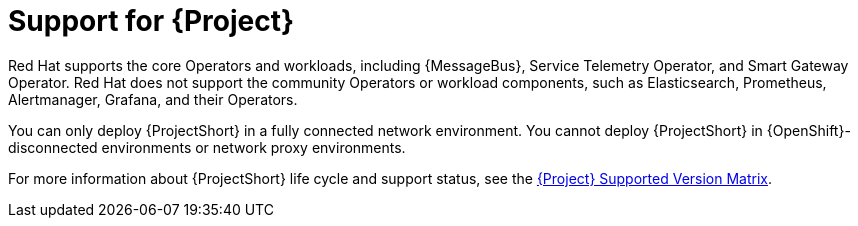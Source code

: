 [id="support-for-project_{context}"]
= Support for {Project}

[role="_abstract"]
Red Hat supports the core Operators and workloads, including {MessageBus}, Service Telemetry Operator, and Smart Gateway Operator. Red Hat does not support the community Operators or workload components, such as Elasticsearch, Prometheus, Alertmanager, Grafana, and their Operators.

You can only deploy {ProjectShort} in a fully connected network environment. You cannot deploy {ProjectShort} in {OpenShift}-disconnected environments or network proxy environments.

For more information about {ProjectShort} life cycle and support status, see the https://access.redhat.com/node/6225361[{Project} Supported Version Matrix].
